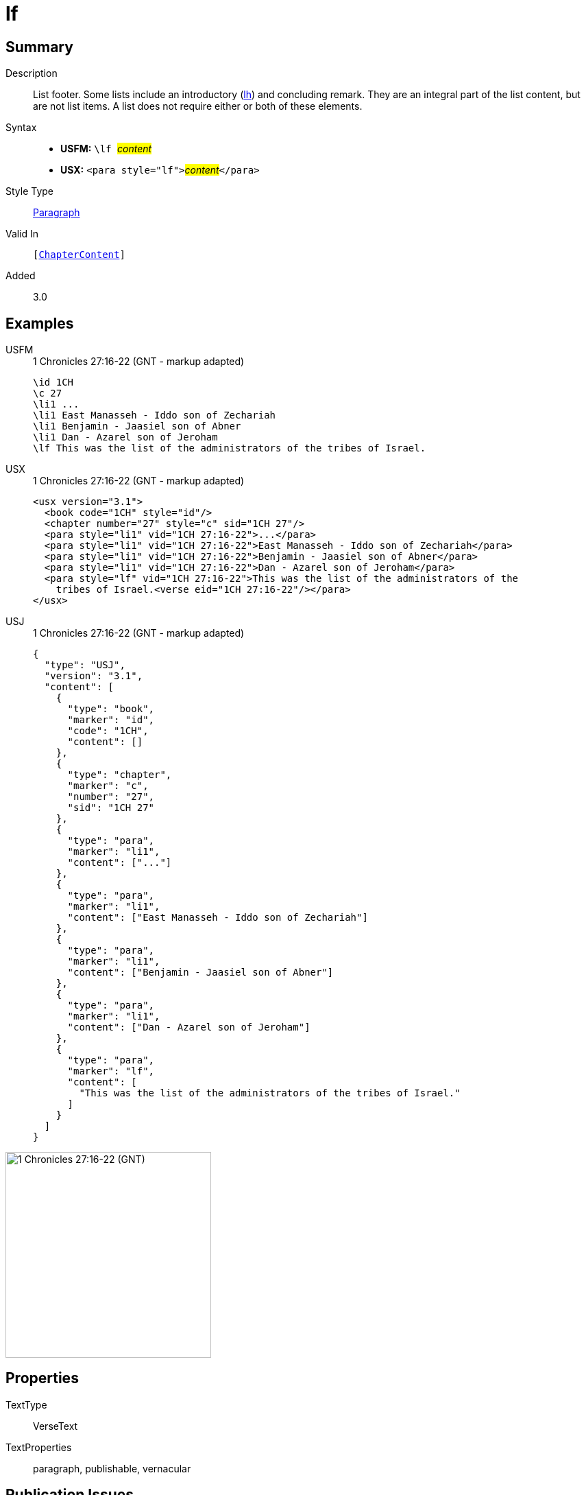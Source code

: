 = lf
:description: List footer
:url-repo: https://github.com/usfm-bible/tcdocs/blob/main/markers/para/lf.adoc
:noindex:
ifndef::localdir[]
:source-highlighter: rouge
:localdir: ../
endif::[]
:imagesdir: {localdir}/images

// tag::public[]

== Summary

Description:: List footer. Some lists include an introductory (xref:para:lists/lh.adoc[lh]) and concluding remark. They are an integral part of the list content, but are not list items. A list does not require either or both of these elements.
Syntax::
* *USFM:* ``++\lf ++``#__content__#
* *USX:* ``++<para style="lf">++``#__content__#``++</para>++``
Style Type:: xref:para:index.adoc[Paragraph]
Valid In:: `[xref:doc:index.adoc#doc-book-chapter-content[ChapterContent]]`
// tag::spec[]
Added:: 3.0
// end::spec[]

== Examples

[tabs]
======
USFM::
+
.1 Chronicles 27:16-22 (GNT - markup adapted)
[source#src-usfm-para-lf_1,usfm,highlight=7]
----
\id 1CH
\c 27
\li1 ...
\li1 East Manasseh - Iddo son of Zechariah
\li1 Benjamin - Jaasiel son of Abner
\li1 Dan - Azarel son of Jeroham
\lf This was the list of the administrators of the tribes of Israel.
----
USX::
+
.1 Chronicles 27:16-22 (GNT - markup adapted)
[source#src-usx-para-lf_1,xml,highlight=8]
----
<usx version="3.1">
  <book code="1CH" style="id"/>
  <chapter number="27" style="c" sid="1CH 27"/>
  <para style="li1" vid="1CH 27:16-22">...</para>
  <para style="li1" vid="1CH 27:16-22">East Manasseh - Iddo son of Zechariah</para>
  <para style="li1" vid="1CH 27:16-22">Benjamin - Jaasiel son of Abner</para>
  <para style="li1" vid="1CH 27:16-22">Dan - Azarel son of Jeroham</para>
  <para style="lf" vid="1CH 27:16-22">This was the list of the administrators of the
    tribes of Israel.<verse eid="1CH 27:16-22"/></para>
</usx>
----
USJ::
+
.1 Chronicles 27:16-22 (GNT - markup adapted)
[source#src-usj-para-lf_1,json,highlight=]
----
{
  "type": "USJ",
  "version": "3.1",
  "content": [
    {
      "type": "book",
      "marker": "id",
      "code": "1CH",
      "content": []
    },
    {
      "type": "chapter",
      "marker": "c",
      "number": "27",
      "sid": "1CH 27"
    },
    {
      "type": "para",
      "marker": "li1",
      "content": ["..."]
    },
    {
      "type": "para",
      "marker": "li1",
      "content": ["East Manasseh - Iddo son of Zechariah"]
    },
    {
      "type": "para",
      "marker": "li1",
      "content": ["Benjamin - Jaasiel son of Abner"]
    },
    {
      "type": "para",
      "marker": "li1",
      "content": ["Dan - Azarel son of Jeroham"]
    },
    {
      "type": "para",
      "marker": "lf",
      "content": [
        "This was the list of the administrators of the tribes of Israel."
      ]
    }
  ]
}
----
======

image::para/lf_1.jpg[1 Chronicles 27:16-22 (GNT),300]

== Properties

TextType:: VerseText
TextProperties:: paragraph, publishable, vernacular

== Publication Issues

// end::public[]

== Discussion
